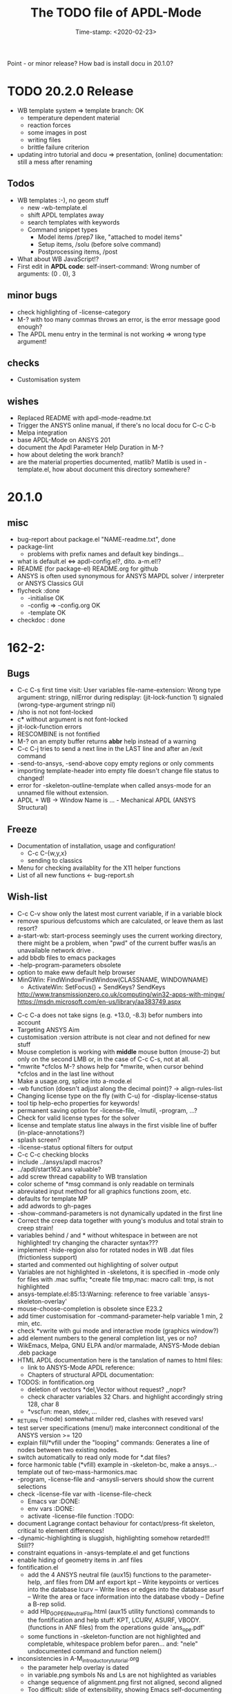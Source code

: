 #+DATE: Time-stamp: <2020-02-23>
#+bind: org-html-preamble-format (("en" "%d"))
#+OPTIONS: html-link-use-abs-url:nil html-postamble:t html-preamble:t
#+OPTIONS: html-scripts:t html-style:t html5-fancy:nil tex:t
#+HTML_DOCTYPE: xhtml-strict
#+HTML_CONTAINER: div
#+HTML_LINK_HOME: https://github.com/dieter-wilhelm/ansys-mode
#+HTML_LINK_UP: index.html
#+HTML_HEAD:
#+HTML_HEAD_EXTRA:
#+HTML_MATHJAX:
#+INFOJS_OPT:
#+LATEX_HEADER:
#+title: The TODO file of APDL-Mode

#+STARTUP: showall

Point - or minor release?
How bad is install docu in 20.1.0?

* TODO 20.2.0 Release
  DEADLINE: <2020-04-20 Mon>
  - WB template system => template branch: OK
    - temperature dependent material
    - reaction forces
    - some images in post
    - writing files
    - brittle failure criterion
  - updating intro tutorial and docu => presentation, (online)
    documentation: still a mess after renaming
** Todos
   - WB templates :-), no geom stuff
     - new -wb-template.el
     - shift APDL templates away
     - search templates with keywords
     - Command snippet types
       - Model items /prep7 like, "attached to model items"
       - Setup items, /solu (before solve command)
       - Postprocessing items, /post
   - What about WB JavaScript!?
   - First edit in *APDL code*: self-insert-command: Wrong number of
      arguments: (0 . 0), 3
** minor bugs
   - check highlighting of -license-category
   - M-? with too many commas throws an error, is the error message
     good enough?
   - The APDL menu entry in the terminal is not working => wrong type
     argument!
** checks
   - Customisation system
** wishes
   - Replaced README with apdl-mode-readme.txt
   - Trigger the ANSYS online manual, if there's no local docu for C-c
     C-b
   - Melpa integration
   - base APDL-Mode on ANSYS 201
   - document the Apdl Parameter Help Duration in M-?
   - how about deleting the work branch?
   - are the material properties documented, matlib?  Matlib is used
     in -template.el, how about document this directory somewhere?
* 20.1.0
** misc
   - bug-report about package.el "NAME-readme.txt", done
   - package-lint
     - problems with prefix names and default key bindings...
   - what is default.el <=> apdl-config.el?, dito. a-m.el!?
   - README (for package-el) README.org for github
   - ANSYS is often used synonymous for ANSYS MAPDL solver /
     interpreter or ANSYS Classics GUI
   - flycheck :done
     - -initialise OK
     - -config => -config.org OK
     - -template OK
   - checkdoc : done
* 162-2:
** Bugs
   - C-c C-s first time visit: User variables file-name-extension:
     Wrong type argument: stringp, nilError during redisplay:
     (jit-lock-function 1) signaled (wrong-type-argument stringp nil)
   - /sho is not not font-locked
   - c*** without argument is not font-locked
   - jit-lock-function errors
   - RESCOMBINE is not fontified
   - M-? on an empty buffer returns *abbr* help instead of a warning
   - C-c C-j tries to send a next line in the LAST line and after an
     /exit command
   - -send-to-ansys, -send-above copy empty regions or only comments
   - importing template-header into empty file doesn't change file
     status to changed!
   - error for -skeleton-outline-template when called ansys-mode
     for an unnamed file without extension.
   - APDL + WB -> Window Name is ... - Mechanical APDL (ANSYS
     Structural)
** Freeze
   - Documentation of installation, usage and configuration!
     + C-c C-{w,y,x}
     + sending to classics
   - Menu for checking availablity for the X11 helper functions
   - List of all new functions <- bug-report.sh
** Wish-list
   - C-c C-v show only the latest most current variable, if in a
     variable block
   - remove spurious defcustoms which are calculated, or leave them as
     last resort?
   - a-start-wb: start-process seemingly uses the current working
     directory, there might be a problem, when "pwd" of the current
     buffer was/is an unavailable network drive .
   - add bbdb files to emacs packages
   - -help-program-parameters obsolete
   - option to make eww default help browser
   - MinGWin: FindWindowFindWindow(CLASSNAME, WINDOWNAME)
     + ActivateWin: SetFocus()  + SendKeys? SendKeys
     http://www.transmissionzero.co.uk/computing/win32-apps-with-mingw/
     https://msdn.microsoft.com/en-us/library/aa383749.aspx
   # - switch off advising of M-w, yeah, yeah
   - C-c C-a does not take signs (e.g. +13.0, -8.3) befor numbers into account
   - Targeting ANSYS Aim
   - customisation :version attribute is not clear and not defined for
     new stuff
   - Mouse completion is working with *middle* mouse button (mouse-2) but only
     on the second LMB or, in the case of C-c C-s, not at all.
   - *mwrite
     *cfclos
     M-? shows help for *mwrite, when cursor behind *cfclos and in the
     last line without \n
   - Make a usage.org, splice into a-mode.el
   - -wb function (doesn't adjust along the decimal point)? -> align-rules-list
   - Changing license type on the fly (with C-u) for -display-license-status
   - tool tip help-echo properties for keywords!
   - permanent saving option for -license-file, -lmutil, -program, ...?
   - Check for valid license types for the solver
   - license and template status line always in the first visible line
     of buffer (in-place-annotations?)
   - splash screen?
   - -license-status optional filters for output
   - C-c C-c checking blocks
   - include ../ansys/apdl macros?
   - ../apdl/start162.ans valuable?
   - add screw thread capability to WB translation
   - color scheme of *msg command is only readable on terminals
   - abreviated input method for all graphics functions zoom, etc.
   - defaults for template MP
   - add adwords to gh-pages
   - -show-command-parameters is not dynamically updated in the first line
   - Correct the creep data together with young's modulus and total
     strain to creep strain!
   - variables behind / and * without whitespace in between are not
     highlighted! try changing the character syntax???
   - implement -hide-region also for rotated nodes in WB .dat files
     (frictionless support)
   - started and commented out highlighting of solver output
   - Variables are not highlighted in -skeletons, it is specified in
     -mode only for files with .mac suffix; *create file tmp,mac:
     macro call: tmp, is not highlighted
   - ansys-template.el:85:13:Warning: reference to free variable
     `ansys-skeleton-overlay'
   - mouse-choose-completion is obsolete since E23.2
   - add timer customisation for -command-parameter-help variable 1
     min, 2 min, etc.
   - check *vwrite with gui mode and interactive mode (graphics window?)
   - add element numbers to the general completion list, yes or no?
   - WikEmacs, Melpa, GNU ELPA and/or marmalade, ANSYS-Mode debian
     .deb package
   - HTML APDL documentation
     here is the tanslation of names to html files:
     - link to ANSYS-Mode APDL reference:
     - Chapters of structural APDL documentation:
   - TODOS: in fontification.org
     - deletion of vectors *del,Vector without request? ,,nopr?
     - check character variables 32 Chars. and highlight accordingly
       string 128, char 8
     - *vscfun: mean, stdev, ...
   - _RETURN (-mode) somewhat milder red, clashes with reseved vars!
   - test server specifications (menu!) make interconnect
     conditional of the ANSYS version >= 120
   - explain fill/*vfill under the "looping" commands: Generates a line
       of nodes between two existing nodes.
   - switch automatically to read only mode for *.dat files?
   - force harmonic table (*vfill) example in -skeleton-bc, make a
       ansys...-template out of two-mass-harmonics.mac
   - -program, -license-file and -ansysli-servers should show the
     current selections
   - check -license-file var with -license-file-check
     - Emacs var  :DONE:
     - env vars  :DONE:
     - activate -license-file function :TODO:
   - document Lagrange contact behaviour for contact/press-fit
     skeleton, critical to element differences!
   - -dynamic-highlighting is sluggish, highlighting somehow
     retarded!!! Still??
   - constraint equations in -ansys-template.el and get functions
   - enable hiding of geometry items in .anf files
   - fontification.el
     - add the 4 ANSYS neutral file (aux15) functions to the parameter-help,
       .anf files from DM anf export
         kpt -- Write keypoints or vertices into the database
         lcurv -- Write lines or edges into the database
         asurf -- Write the area or face information into the database
         vbody -- Define a B-rep solid.
     - add Hlp_G_OPE6_NeutralFile.html (aux15 utility functions)
       commands to the fontification and help stuff: KPT, LCURV,
       ASURF, VBODY. (functions in ANF files) from the operations
       guide `ans_ope.pdf'
     - some functions in -skeleton-function are not highlighted and
       completable, whitespace problem befor paren...
       and: "nele" undocumented command and function nelem()
   - inconsistencies in A-M_introductory_tutorial.org
     - the parameter help overlay is dated
     - in variable.png symbols Ns and Ls are not highlighted as
       variables
     - change sequence of alignment.png first not aligned, second aligned
     - Too difficult: slide of extensibility, showing Emacs
       self-documenting help system for a template function
* Deficiencies:
  - Highlighting :: Experimental user variable highlighting
		    does not take into account:
    + clearing of variables and
    + usage of variables before their definitions (uninitialised
      variables)
    + the variable fontification might clash with ANSYS specifiers
    + string substitution of %variables% in strings does not highlight
       them in the proper variable face
  - Highlighting :: A label :LABEL may appear behind the /input
                    command and is not highlighted as label
  - Highlighting :: An apostrophy clashes with the ANSYS "char"
                    specifier Keybinding: M-Tab is captured under
                    Windows and some GNU-Linux desktops Workaround: Press
                    instead of M-Tab (ALT + TAB) the ESC key and then
                    the Tab key (ESC, TAB) or apply the command from
                    the menu bar
  - Keybinding :: M-j: When there is already a `&' in a format command
                  (like *msg, *vwrite, *mwrite)
                  ansys-indent-format-line inserts a redundant one
  - Keybinding :: C-c C-j jjj not working with Emacs version < Emacs-24
  - Completion :: Of parametric function parentheses
		  completes redundant closing parentheses
  - Completion :: A mouse selection from the *ANSYS-completion* buffer
                  is only inserted upcased.
  - Completion :: ANSYS command 'C***' will not be completed
  - Skeleton :: Mouse selection of -structural-template does not work
                (because of stipulated user text input from this skeleton)
  - Navigation ::  C-c { does not skip an overlay in a number-block
                  (M-{ does it though))

* Procedures
  - GNU-Linux :: instead of GNU/Linux as FSF suggesting ;-)
  - Mode Help :: keyboard input is quoted in "", emphasizing in `' and
                 keys in <>
  - APDL templates :: minimal working examples ending with -template
  - Menu :: -> indicates the following sub menu entry ->
  - M-x compile :: ALL ;-)

   GH-wiki is repo with write access for world, separate from the A-M repo!

** Freeze proceedures
  - check whether all undocumented commands
    [[elisp:(find-tag "Ansys_undocumented_commands")]]
    are still working in V 162
  - (tags-search "-TODO-")
  - (tags-search "FIXME")
  - checkdoc, -ansys-template.el, -ansys-process.el, -mode.el done except
    \\<keymap> & \\[function]
  - README -- installation (Emacs Wiki format) and accompanying files,
       features, news, history
  - update the mode help, update version numbers, default specifiers
  - update defcustom list in ./bug-report.sh -> ansys-submit-bug-report
  - update/complete skeletons menu

    # ansys
    (tags-query-replace "161-2" "162-1")
    # this is for Conti stuff
    (tags-query-replace "16.2.0" "17.1.0")
    (tags-query-replace "16.1.0" "16.2.0")
    (tags-query-replace "ANSYS 16" "ANSYS 17")
    # emacs
    (tags-query-replace "24\.5" "25.1")
    # version No
    (tags-query-replace "161" "162")
    # for _mode_version
    (tags-query-replace "20\.1\.0" "20.1.1")
    (tags-query-replace "\"1.1\"" "\"1.2\"")
    # copyright
    (tags-query-replace "- 2020" "- 2021")
    # (tags-query-replace "fontification.mac" "example.mac")

    checkdoc then dry run: Emacs
    24.5 -Q testing: example.mac /*commands and default command
    lines, every menu entry.  byte-compile-file then dry run
    profiling, major mode conventions: multiple loading of this mode?.
  - check Emacs versions on longterm OS systems compile with 24.X,
    then pretests, emacs-snapshots, clash with Emacs releases (yearly
    Emacs cycle)?

** Release
  - Add the latest news from NEWS.org to the README.org
  - update Emacs wiki (README), home page, GitHub
  - publication emails (with tutorial and news):

    The project is hosted on

    [[https://github.com/dieter-wilhelm/apdl-mode]]

    Where you will find the latest development version.

    Stable versions and prebuild packages are on the releases page:

    [[https://github.com/dieter-wilhelm/apdl-mode/releases]]

      Dieter

* Ideas for further versions
** Parameter help and documentation
   - Enable a mouse button to unhide hidden regions, enable an
     interactive way to unhide regions, when in the region: Return
     opens hidden region, ...
   - dynamic completion and help of parameter options, depending on
     the contex like the one in bash
   - makeinfo documentation with org-mode ox exporter
   - make completion of templates with <mouse 1> button additionally
     to <mouse 2> as in -complete-symbol.
   - create a function showing deprecated elements and their
     replacement.  Inspirations from eldoc-mode, show replacements of
     deprecated elements?
   - create a reference card
   - show list of license products and their license feature names or
     translate it in the license status from the licensing guide
     (product variable table)
   - C-c C-v show (optionally) only variables defined up to current
     cursor line.  Make the line number display in
     `ansys-display-variables' (hyper-)links to the corresponding code
     line in the respective APDL file.  (See `occur' function.)  Or
     use the imenu mechanism for this and display the variables in the
     speedbar. Count the number of user variables when displaying them
   - refcard, etc; Emacs help guidelines
     GNU programming guideline: More requires?,
   - display alternatives to/swap deprecated element types
   - M-? Help: parametric functions are not explained with the help
     command
   - M-? Help: if there are ignored characters behind the keyword, the
     keyword is not found
   - M-? the command help does not work when there are solver ignored
     characters behind the unique command name, example: *VWROOOOM.
   - M-?: following a variable allocation with `='
   - M-?: In the last empty line displays overlay below command
     instead above
   - Provide ANSYS command completion and command-help in comint
     buffer
   - Include all inquiry functions (see UPF documentation)
   - Include the _RETURN value of the solid modelling commands into
     their help strings of parameter help.
** ANSYS process and interpreter buffer
   example: gnuplot-mode
   - call to start the ANSYS solution results tracker for .nlh (xml
     see file:file.nlh, contact forces) and convergence .gst (binary?,
     coded? file:file.gst)
   - implement something like [[file:nlhist.sh]] for .cnd files (xml see
     file:file.cnd) or use the new libxml parser ;-)
   - make display-buffer "*ANSYS*" optional when sending commands to
     the ANSYS process
   - use ANSYS *env variables* like AWP_ROOT140 for checking
     installation directories
   - check also the license status for hpc licenses if
     -no-of-processors is greater then 3
   - implement ANSWAIT variable
   - autoloading of: -license-file, -license-program functions
   - dbus support of workbench or integrating emacs in workbench?
   - insert skeleton with C-c C-s i, send line C-c C-c ccc
   - warn when C-c C-c tries to send a block command (complete to full
     block?)
   - take care when region isn't complete in -send-to-ansys (send whole line)
   - C-c C-c skips empty lines and comments this is not always desirable
     -> make this optional -> filter process input?
   - C-c C-q, C-c C-u and C-c C-c sequences are not shown (and stored)
     in the comint buffer
   - make filter of -license-status optional
   - optimise -start-run with query of y (start immediately),n
     (exit),e (change params),C-h (help)
   - Splice any input line behind the BEGIN: symbol in the *ANSYS*
     buffer
   - Enable one solver run for every ANSYS macro buffer
   - indicate with activation/inactivation of menu items that an
     asynchronous job is already running or not.
   - show/mark sent lines in apdl file C-c C-u, C-c C-c,
     + with fringes
     + with background
     + maximum line
     + reset highlighting, when?
   - provide ANSYS `y' request and carriage return? superflouous?  a
     single `y' does the trick
   - Killing a buffer with a running process now asks a confirmation.
     You can remove this query in two ways: either removing
     `process-kill-buffer-query-function' from
     `kill-buffer-query-functions' or setting the appropriate process
     flag with `set-process-query-on-exit-flag'.
    - finding an ANSYS /filnam command in current macro file and
      suggesting this as current job-name optionally kill old job when
      called again with working run warn and optionally remove the
      ansys lock file before starting a run
    - search in -job for /filn arguments as default job name like in
      -display-error-file
** Skeletons, outline and abbrevs
   - show a preview buffer with the outline headlines
   - -skeleton-select is a bit thin, not yet finished?
   - add a preview mode, with its own keymap for faster editing and
     copying, like dired
   - enhance abbrev definitions for *create, *dowhile logics:
   - use the ANSYS sample input listing for template-examples
   - additional dialog boxes with:
     /ui,anno,ksel...,wpse,help,query,copy
   - make outline string in skeletons configurable
   - spider beams, _bolt.mac, screw.mac, Mohr-Coulomb criterion
   - rework concept with respect to the ANSYS menu structure sort
     skeletons in menu. Concept: 1.) ANSYS Workflow 2.) specialised
     macro library
   - Make skeleton-header properly working (info "(autotype)")
   - Optimise templates: completing-read, read-from-minibuffer
   - abbrev `d does not indent properly in another block level
   - Implement choice when completing *IF commands (*ELSEIF or *ENDIF
     ?THEN?).
   - Warn when including skeleton in read only file.
   - skeleton for numbering ansys-skeleton-numbering-controls
     (skeleton-insert docu)
   - suggestions with auto-completion of
     kp,line,area,volu,node,elem,tabn,sval
   - negation, what negation? TODO:
   - skeleton for skipping code *if,then *else*endif if selection:
     wrap around and indenting *go/*if label is not fontified at the
     command line (restriction of 7 characters with out the colon.)
     must *go:label be unambiguous?
** Miscellaneous
   - hash or signature file for packages
   - show content of matlib/ folder
   - add to -display-variables a prefix argument for showing the value
     of the variable around point, or center the variables window...
   - customisation option for a the web browser of -browse-ansys-help
   - ideas for preview also of a/the macro directory?
   - put graphics dlls in windows package
   - LSDYN support, see lsdyna.el
   - embedded calc :: include in hacking.mac
   - Alignment :: alignment "section" is not clearly defined in function
		  -align
   - alignment :: extend to vector definitions
		  t(1,0) = 20,300,3094,
		  t(1,1) =  3,  4,   9,
   - Utility for clearing files like .rst, ... or using dired, clear_files.sh?
     with listing listing of file types
   - Configure the highlighting colours with black on white background
   - C-j, M-j are not skipping to `,' whith default command (from second
     line onwards)!
   - supply command for clearing recursively not important process files:
     .rst, .log, ..., supply a customisaton variable
   - narrow, outline, transparent-font: eblocks, nblocks by default?
   - add notes for parameter help of undocumented commands (alist)
   - create filter variable for hiding not installed license types
     ("aiiges" "aihexa") or better regexp filter "ai.*\\|acf.*"
   - commands shorter than 4 chars are not allowed with additional chars
     adjust this to -highlighting-level 0
   - Make ANSYS-Mode also working solely with ansys-mode.el??
   - make M-C-h more intelligent like M-h (if mark...)
   - speed concern: replace -find-duplicate-p with function argument to
     add-to-list
   - For non-comint-mode usage: display .log file with tail mode
   - is outline-mode enabled? no! make default?, outline
   - take care of setup procedure: v110/ansys/apdl/start110.ans
     /MPLIB,READ,/ansys_inc/v110/ansys/matlib
   - removing/renaming/checking abort file?
   - Are characters behind unique commands shorter than 4 characters
     possible? No /sol(u) sufficient? Yes condensed input line ($)
     behind commands without arguments possible? Yes have a look in
     -variable-defining-commands!  Warn when - unintentionally -
     arguments are used for ANSYS commands which do not allow
     arguments.  Or implement some auto-newline feature?  But
     problematic in condensed command lines or when applying code
     comments!
   - undocumented ask parameter
   - mode-line-format nil);no mode line for this buffer Unambiguous
   - Emacs: old-style backquotes?  used in the old template macro system
   - completion of function names: cursor should end within parentheses
   - better hints for auto-insertion features
   - up/down-block when we are over a begin-keyword and in a block-end
     line
   - component names are fontified as variables! separate them cmlist?
   - format string for *VWRITE: line(s) below, in parens, when FORTRAN
     format specifiers are used, keyword SEQU povides row numbers, up
     to 19 parameters are allowed
   - remove vestiges of ansys-mod.el for making ansys-mode.el GPL
     proof.  Check whether octave-mod.el really is GPL compliant, use
     -ctave-mod.el from 1997, kill octave-mod.el afterwards in
     makefile read every symbol docu string ->NEW_C or _C or OCTAVE_C
   - replace/extend column-ruler with ruler-mode or ruler implemented as
     overlay in buffer
   - make everything completely customisable, eg auto-insert stuff
     customisable enable, Emacs customisation of auto-insert-query
   - Fontify *completion list* distinguishing elements: commands,
     functions and keywords.
   - provide a list of options for the -license function, set this
     function in the defcustom lmstat -a etc.
   - auto-indent-switch as defcustom?
   - inhibit the unnecessary blink-matching-block display when closing a
     block behind a block-end keyword
   - highlight matching block keywords (similar to show-paren-mode) when
     point is at keyword
   - Implement highlighting of bracket pairs with the correct level in
     ANSYS GET- and parametric- functions.
   - highlighting of plot commands inside the /GCMD command
   - DEFSUBSTs with DEFUNs inside aren't particularly helpful?
   - Emphasise better implied (colon) loops n,(1:6),(2:12:2) => n,1,2
     $ n,2,4 $... (little used, I know, but any ideas going beyond the
     colon?).
   - startup screen for ANSYS mode: Mode help, ANSYS version,
     supressing the startup screen 'ansys-mode-startup-message maybe
     as advice when sluggish -> compiliation
   - Enable choice for /show,3d or x11 (-start-graphics)
   - Provide a way to send commands to the tcl-tk ANSYS gui (x11
     programming).
** ANSYS syntax restrictions not (yet) accounted for
   - Parentheses can only be nested 4 levels deep and only up to 9
     operations (+,-,*,...) within these set of parentheses
   - PATH name is restricted to 8 chars
   - *SET parameter strings may only be 32 character long!
   - Character parameters are restricted to only 8 characters.
   - *MSG command can only have 9 additional continuation lines
   - Code line restriction of 640 characters
   - Block level restriction of 20 levels of nested *DO loops (except
     with /INPUT and *USE)
   - Block level restriction of 10 levels of nested *IF blocks
   - Macro level restriction: 20 macros
** Unknown ANSYS stuff
   - what the heck is the *UILIST command?
   - Is hyper56 a valid element?
-----
# The following is for Emacs
# local variables:
# word-wrap: t
# show-trailing-whitespace: t
# indicate-empty-lines: t
# time-stamp-active: t
# time-stamp-format: "%:y-%02m-%02d"
# end:
